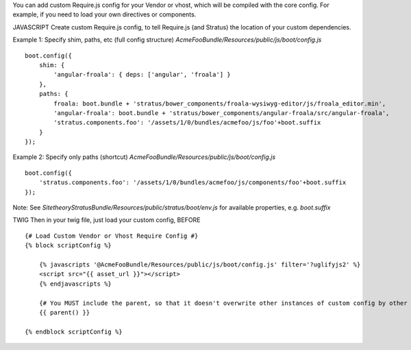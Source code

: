 You can add custom Require.js config for your Vendor or vhost, which will be compiled with the core config. For example, if you need to load your own directives or components.

JAVASCRIPT
Create custom Require.js config, to tell Require.js (and Stratus) the location of your custom dependencies.


Example 1: Specify shim, paths, etc (full config structure)
`AcmeFooBundle/Resources/public/js/boot/config.js`
::

    boot.config({
        shim: {
            'angular-froala': { deps: ['angular', 'froala'] }
        },
        paths: {
            froala: boot.bundle + 'stratus/bower_components/froala-wysiwyg-editor/js/froala_editor.min',
            'angular-froala': boot.bundle + 'stratus/bower_components/angular-froala/src/angular-froala',
            'stratus.components.foo': '/assets/1/0/bundles/acmefoo/js/foo'+boot.suffix
        }
    });

Example 2: Specify only paths (shortcut)
`AcmeFooBundle/Resources/public/js/boot/config.js`
::

    boot.config({
        'stratus.components.foo': '/assets/1/0/bundles/acmefoo/js/components/foo'+boot.suffix
    });


Note: See `SitetheoryStratusBundle/Resources/public/stratus/boot/env.js` for available properties, e.g. `boot.suffix`

TWIG
Then in your twig file, just load your custom config, BEFORE

::

    {# Load Custom Vendor or Vhost Require Config #}
    {% block scriptConfig %}

        {% javascripts '@AcmeFooBundle/Resources/public/js/boot/config.js' filter='?uglifyjs2' %}
        <script src="{{ asset_url }}"></script>
        {% endjavascripts %}

        {# You MUST include the parent, so that it doesn't overwrite other instances of custom config by other vendors #}
        {{ parent() }}

    {% endblock scriptConfig %}

